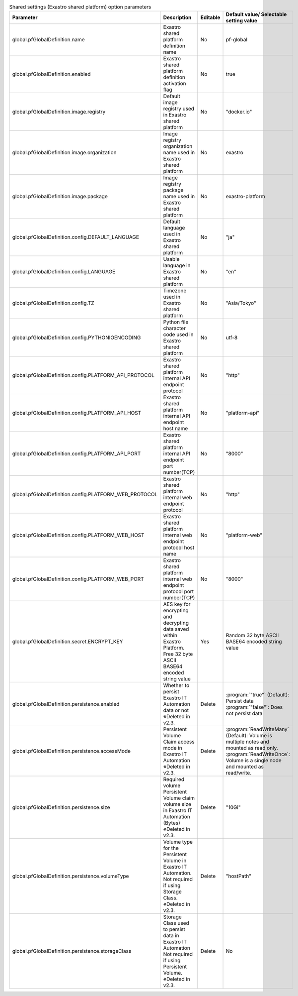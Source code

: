 
.. list-table:: Shared settings (Exastro shared platform) option parameters
   :widths: 25 25 10 20
   :header-rows: 1
   :align: left
   :class: filter-table

   * - Parameter
     - Description
     - Editable
     - Default value/ Selectable setting value
   * - global.pfGlobalDefinition.name
     - Exastro shared platform definition name
     - No
     - pf-global
   * - global.pfGlobalDefinition.enabled
     - Exastro shared platform definition activation flag
     - No
     - true
   * - global.pfGlobalDefinition.image.registry
     - Default image registry used in Exastro shared platform
     - No
     - "docker.io"
   * - global.pfGlobalDefinition.image.organization
     - Image registry organization name used in Exastro shared platform
     - No
     - exastro
   * - global.pfGlobalDefinition.image.package
     - Image registry package name used in Exastro shared platform
     - No
     - exastro-platform
   * - global.pfGlobalDefinition.config.DEFAULT_LANGUAGE
     - Default language used in Exastro shared platform
     - No
     - "ja"
   * - global.pfGlobalDefinition.config.LANGUAGE
     - Usable language in Exastro shared platform
     - No
     - "en"
   * - global.pfGlobalDefinition.config.TZ
     - Timezone used in Exastro shared platform
     - No
     - "Asia/Tokyo"
   * - global.pfGlobalDefinition.config.PYTHONIOENCODING
     - Python file character code used in Exastro shared platform
     - No
     - utf-8
   * - global.pfGlobalDefinition.config.PLATFORM_API_PROTOCOL
     - Exastro shared platform internal API endpoint protocol
     - No
     - "http"
   * - global.pfGlobalDefinition.config.PLATFORM_API_HOST
     - Exastro shared platform internal API endpoint host name
     - No
     - "platform-api"
   * - global.pfGlobalDefinition.config.PLATFORM_API_PORT
     - Exastro shared platform internal API endpoint port number(TCP)
     - No
     - "8000"
   * - global.pfGlobalDefinition.config.PLATFORM_WEB_PROTOCOL
     - Exastro shared platform internal web endpoint protocol
     - No
     - "http"
   * - global.pfGlobalDefinition.config.PLATFORM_WEB_HOST
     - Exastro shared platform internal web endpoint protocol host name
     - No
     - "platform-web"
   * - global.pfGlobalDefinition.config.PLATFORM_WEB_PORT
     - Exastro shared platform internal web endpoint protocol port number(TCP)
     - No
     - "8000"
   * - global.pfGlobalDefinition.secret.ENCRYPT_KEY
     - | AES key for encrypting and decrypting data saved within Exastro Platform.
       | Free 32 byte ASCII BASE64 encoded string value
     - Yes
     - | Random 32 byte ASCII BASE64 encoded string value
   * - global.pfGlobalDefinition.persistence.enabled
     - | Whether to persist Exastro IT Automation data or not
       | ※Deleted in v2.3.
     - Delete
     - | :program:`"true"` (Default): Persist data
       | :program:`"false"`: Does not persist data
   * - global.pfGlobalDefinition.persistence.accessMode
     - | Persistent Volume Claim access mode in Exastro IT Automation
       | ※Deleted in v2.3.
     - Delete
     - | :program:`ReadWriteMany` (Default): Volume is multiple notes and mounted as read only.
       | :program:`ReadWriteOnce`: Volume is a single node and mounted as read/write.
   * - global.pfGlobalDefinition.persistence.size
     - | Required volume Persistent Volume claim volume size in Exastro IT Automation (Bytes)
       | ※Deleted in v2.3.
     - Delete
     - "10Gi"
   * - global.pfGlobalDefinition.persistence.volumeType
     - | Volume type for the Persistent Volume in Exastro IT Automation.
       | Not required if using Storage Class.
       | ※Deleted in v2.3.
     - Delete
     - "hostPath"
   * - global.pfGlobalDefinition.persistence.storageClass
     - | Storage Class used to persist data in Exastro IT Automation
       | Not required if using Persistent Volume.
       | ※Deleted in v2.3.
     - Delete
     - No
